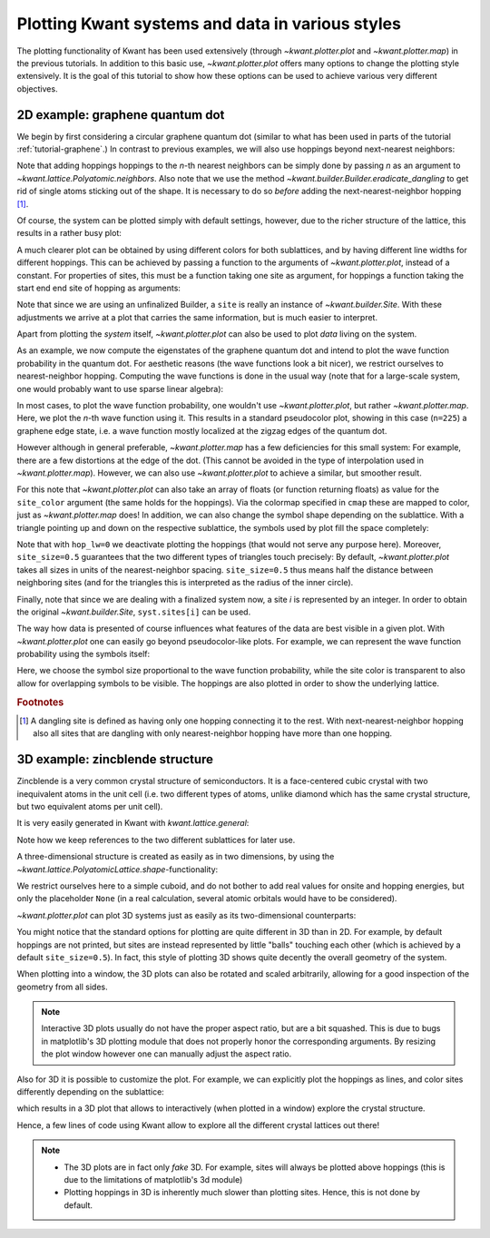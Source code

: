 Plotting Kwant systems and data in various styles
-------------------------------------------------

The plotting functionality of Kwant has been used extensively (through
`~kwant.plotter.plot` and `~kwant.plotter.map`) in the previous tutorials. In
addition to this basic use, `~kwant.plotter.plot` offers many options to change
the plotting style extensively. It is the goal of this tutorial to show how
these options can be used to achieve various very different objectives.

2D example: graphene quantum dot
................................

.. seealso::
    The complete source code of this example can be found in
    :jupyter-download:script:`plot_graphene`

.. jupyter-kernel::
    :id: plot_graphene

.. jupyter-execute::
    :hide-code:

    # Tutorial 2.8.1. 2D example: graphene quantum dot
    # ================================================
    #
    # Physics background
    # ------------------
    #  - graphene edge states
    #
    # Kwant features highlighted
    # --------------------------
    #  - demonstrate different ways of plotting

    from matplotlib import pyplot

    import kwant

We begin by first considering a circular graphene quantum dot (similar to what
has been used in parts of the tutorial :ref:`tutorial-graphene`.)  In contrast
to previous examples, we will also use hoppings beyond next-nearest neighbors:

.. jupyter-execute::

    lat = kwant.lattice.honeycomb()
    a, b = lat.sublattices

    def make_system(r=8, t=-1, tp=-0.1):

        def circle(pos):
            x, y = pos
            return x**2 + y**2 < r**2

        syst = kwant.Builder()
        syst[lat.shape(circle, (0, 0))] = 0
        syst[lat.neighbors()] = t
        syst.eradicate_dangling()
        if tp:
            syst[lat.neighbors(2)] = tp

        return syst

Note that adding hoppings hoppings to the `n`-th nearest neighbors can be
simply done by passing `n` as an argument to
`~kwant.lattice.Polyatomic.neighbors`. Also note that we use the method
`~kwant.builder.Builder.eradicate_dangling` to get rid of single atoms sticking
out of the shape. It is necessary to do so *before* adding the
next-nearest-neighbor hopping [#]_.

Of course, the system can be plotted simply with default settings,
however, due to the richer structure of the lattice, this results in a rather
busy plot:

.. jupyter-execute::

    syst = make_system()
    kwant.plot(syst);

A much clearer plot can be obtained by using different colors for both
sublattices, and by having different line widths for different hoppings.  This
can be achieved by passing a function to the arguments of
`~kwant.plotter.plot`, instead of a constant. For properties of sites, this
must be a function taking one site as argument, for hoppings a function taking
the start end end site of hopping as arguments:

.. jupyter-execute::

    def family_color(site):
        return 'black' if site.family == a else 'white'

    def hopping_lw(site1, site2):
        return 0.04 if site1.family == site2.family else 0.1

    kwant.plot(syst, site_lw=0.1, site_color=family_color, hop_lw=hopping_lw);

Note that since we are using an unfinalized Builder, a ``site`` is really an
instance of `~kwant.builder.Site`. With these adjustments we arrive at a plot
that carries the same information, but is much easier to interpret.

Apart from plotting the *system* itself, `~kwant.plotter.plot` can also be used
to plot *data* living on the system.

As an example, we now compute the eigenstates of the graphene quantum dot and
intend to plot the wave function probability in the quantum dot. For aesthetic
reasons (the wave functions look a bit nicer), we restrict ourselves to
nearest-neighbor hopping.  Computing the wave functions is done in the usual
way (note that for a large-scale system, one would probably want to use sparse
linear algebra):


.. jupyter-execute::

    import scipy.linalg as la

    syst = make_system(tp=0).finalized()
    ham = syst.hamiltonian_submatrix()
    evecs = la.eigh(ham)[1]

    wf = abs(evecs[:, 225])**2

In most cases, to plot the wave function probability, one wouldn't use
`~kwant.plotter.plot`, but rather `~kwant.plotter.map`. Here, we plot the
`n`-th wave function using it.
This results in a standard pseudocolor plot, showing in this case (``n=225``) a
graphene edge state, i.e. a wave function mostly localized at the zigzag edges
of the quantum dot.

.. jupyter-execute::

    kwant.plotter.map(syst, wf, oversampling=10, cmap='gist_heat_r');

However although in general preferable, `~kwant.plotter.map` has a few
deficiencies for this small system: For example, there are a few distortions at
the edge of the dot. (This cannot be avoided in the type of interpolation used
in `~kwant.plotter.map`). However, we can also use `~kwant.plotter.plot` to
achieve a similar, but smoother result.

For this note that `~kwant.plotter.plot` can also take an array of floats (or
function returning floats) as value for the ``site_color`` argument (the same
holds for the hoppings). Via the colormap specified in ``cmap`` these are mapped
to color, just as `~kwant.plotter.map` does! In addition, we can also change
the symbol shape depending on the sublattice. With a triangle pointing up and
down on the respective sublattice, the symbols used by plot fill the space
completely:

.. jupyter-execute::

    def family_shape(i):
        site = syst.sites[i]
        return ('p', 3, 180) if site.family == a else ('p', 3, 0)

    def family_color(i):
        return 'black' if syst.sites[i].family == a else 'white'

    kwant.plot(syst, site_color=wf, site_symbol=family_shape,
               site_size=0.5, hop_lw=0, cmap='gist_heat_r');

Note that with ``hop_lw=0`` we deactivate plotting the hoppings (that would not
serve any purpose here). Moreover, ``site_size=0.5`` guarantees that the two
different types of triangles touch precisely: By default, `~kwant.plotter.plot`
takes all sizes in units of the nearest-neighbor spacing. ``site_size=0.5``
thus means half the distance between neighboring sites (and for the triangles
this is interpreted as the radius of the inner circle).

Finally, note that since we are dealing with a finalized system now, a site `i`
is represented by an integer. In order to obtain the original
`~kwant.builder.Site`, ``syst.sites[i]`` can be used.

The way how data is presented of course influences what features of the data
are best visible in a given plot. With `~kwant.plotter.plot` one can easily go
beyond pseudocolor-like plots. For example, we can represent the wave function
probability using the symbols itself:

.. jupyter-execute::

    def site_size(i):
        return 3 * wf[i] / wf.max()

    kwant.plot(syst, site_size=site_size, site_color=(0, 0, 1, 0.3),
               hop_lw=0.1);

Here, we choose the symbol size proportional to the wave function probability,
while the site color is transparent to also allow for overlapping symbols to be
visible. The hoppings are also plotted in order to show the underlying lattice.

.. rubric:: Footnotes

.. [#] A dangling site is defined as having only one hopping connecting it to
       the rest. With next-nearest-neighbor hopping also all sites that are
       dangling with only nearest-neighbor hopping have more than one hopping.

3D example: zincblende structure
................................

.. seealso::
    The complete source code of this example can be found in
    :jupyter-download:script:`plot_zincblende`

.. jupyter-kernel::
    :id: plot_zincblende

.. jupyter-execute::
    :hide-code:

    # Tutorial 2.8.2. 3D example: zincblende structure
    # ================================================
    #
    # Physical background
    # -------------------
    #  - 3D Bravais lattices
    #
    # Kwant features highlighted
    # --------------------------
    #  - demonstrate different ways of plotting in 3D

    from matplotlib import pyplot

    import kwant

Zincblende is a very common crystal structure of semiconductors. It is a
face-centered cubic crystal with two inequivalent atoms in the unit cell
(i.e. two different types of atoms, unlike diamond which has the same crystal
structure, but two equivalent atoms per unit cell).

It is very easily generated in Kwant with `kwant.lattice.general`:

.. jupyter-execute::

    lat = kwant.lattice.general([(0, 0.5, 0.5), (0.5, 0, 0.5), (0.5, 0.5, 0)],
                                [(0, 0, 0), (0.25, 0.25, 0.25)])
    a, b = lat.sublattices

Note how we keep references to the two different sublattices for later use.

A three-dimensional structure is created as easily as in two dimensions, by
using the `~kwant.lattice.PolyatomicLattice.shape`-functionality:

.. jupyter-execute::

    def make_cuboid(a=15, b=10, c=5):
        def cuboid_shape(pos):
            x, y, z = pos
            return 0 <= x < a and 0 <= y < b and 0 <= z < c

        syst = kwant.Builder()
        syst[lat.shape(cuboid_shape, (0, 0, 0))] = None
        syst[lat.neighbors()] = None

        return syst

We restrict ourselves here to a simple cuboid, and do not bother to add real
values for onsite and hopping energies, but only the placeholder ``None`` (in a
real calculation, several atomic orbitals would have to be considered).

`~kwant.plotter.plot` can plot 3D systems just as easily as its two-dimensional
counterparts:

.. jupyter-execute::

    syst = make_cuboid()

    kwant.plot(syst);

You might notice that the standard options for plotting are quite different in
3D than in 2D. For example, by default hoppings are not printed, but sites are
instead represented by little "balls" touching each other (which is achieved by
a default ``site_size=0.5``). In fact, this style of plotting 3D shows quite
decently the overall geometry of the system.

When plotting into a window, the 3D plots can also be rotated and scaled
arbitrarily, allowing for a good inspection of the geometry from all sides.

.. note::

    Interactive 3D plots usually do not have the proper aspect ratio, but are a
    bit squashed. This is due to bugs in matplotlib's 3D plotting module that
    does not properly honor the corresponding arguments. By resizing the plot
    window however one can manually adjust the aspect ratio.

Also for 3D it is possible to customize the plot. For example, we
can explicitly plot the hoppings as lines, and color sites differently
depending on the sublattice:

.. jupyter-execute::

    syst = make_cuboid(a=1.5, b=1.5, c=1.5)

    def family_colors(site):
        return 'r' if site.family == a else 'g'

    kwant.plot(syst, site_size=0.18, site_lw=0.01, hop_lw=0.05,
               site_color=family_colors);

which results in a 3D plot that allows to interactively (when plotted
in a window) explore the crystal structure.

Hence, a few lines of code using Kwant allow to explore all the different
crystal lattices out there!

.. note::

    - The 3D plots are in fact only *fake* 3D. For example, sites will always
      be plotted above hoppings (this is due to the limitations of matplotlib's
      3d module)
    - Plotting hoppings in 3D is inherently much slower than plotting sites.
      Hence, this is not done by default.
